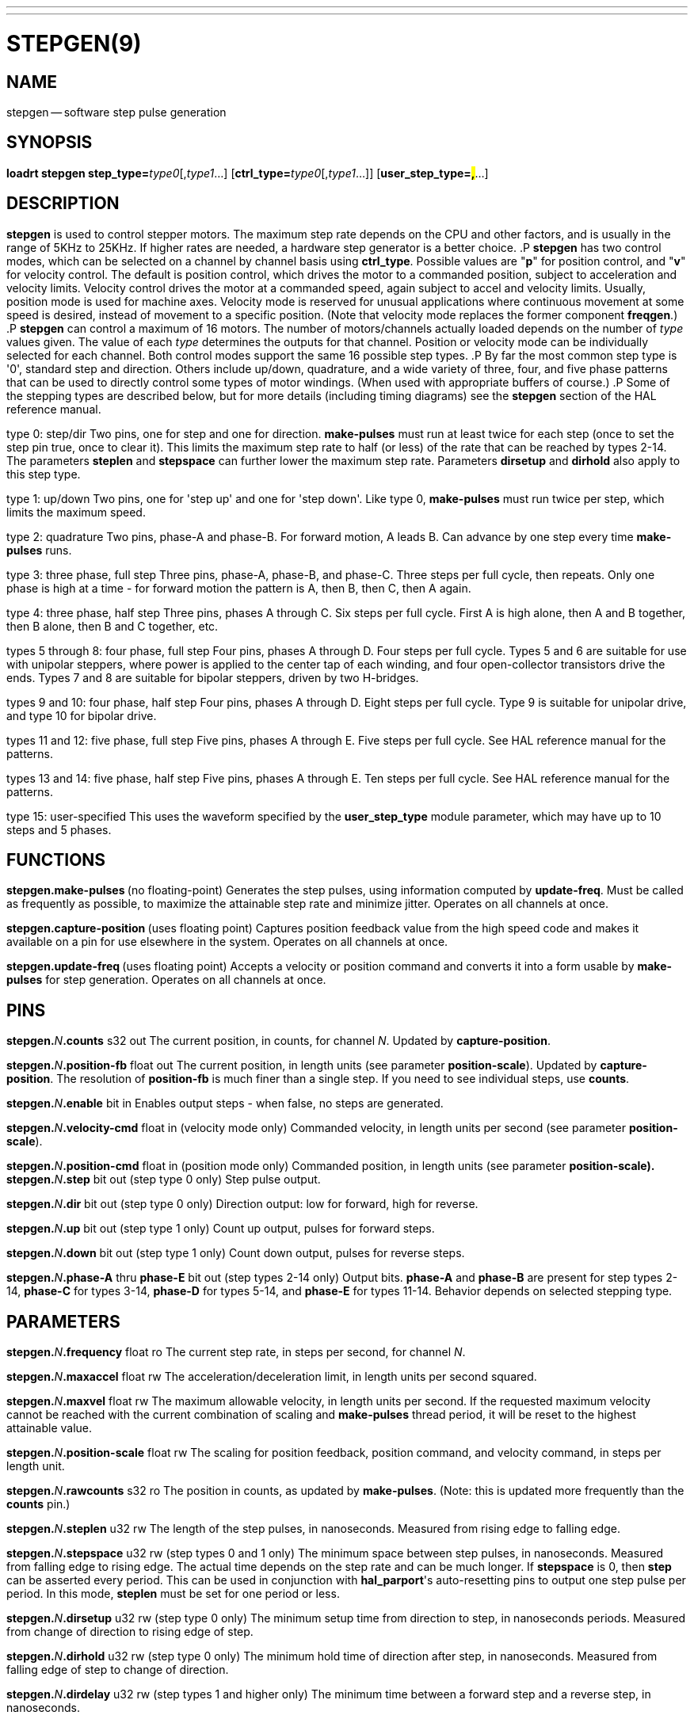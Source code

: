 ---
---
:skip-front-matter:

= STEPGEN(9)
:manmanual: HAL Components
:mansource: ../man/man9/stepgen.9.asciidoc
:man version : 




== NAME
stepgen -- software step pulse generation


== SYNOPSIS
**loadrt stepgen step_type=**__type0__[,__type1__...] [**ctrl_type=**__type0__[,__type1__...]] [**user_step_type=#,#**...]



== DESCRIPTION
**stepgen** is used to control stepper motors.  The maximum
step rate depends on the CPU and other factors, and is usually in the range
of 5KHz to 25KHz.  If higher rates are needed, a hardware step generator
is a better choice.
.P
**stepgen** has two control modes, which can be selected on a channel
by channel basis using **ctrl_type**.  Possible values are "**p**"
for position control, and "**v**" for velocity control. The default
is position control, which drives the motor to a commanded position,
subject to acceleration and velocity limits.  Velocity control drives
the motor at a commanded speed, again subject to accel and velocity
limits.  Usually, position mode is used for machine axes.  Velocity mode
is reserved for unusual applications where continuous movement at some
speed is desired, instead of movement to a specific position.  (Note that
velocity mode replaces the former component **freqgen**.)
.P
**stepgen** can control a maximum of 16 motors.  The number of
motors/channels actually loaded depends on the number of __type__ values
given.  The value of each __type__ determines the outputs for that channel.
Position or velocity mode can be individually selected for each channel.
Both control modes support the same 16 possible step types.
.P
By far the most common step type is '0', standard step and direction.  Others
include up/down, quadrature, and a wide variety of three, four, and five phase
patterns that can be used to directly control some types of motor windings.
(When used with appropriate buffers of course.)
.P
Some of the stepping types are described below, but for more details (including
timing diagrams) see the **stepgen** section of the HAL reference manual.

type 0: step/dir
Two pins, one for step and one for direction.  **make-pulses** must run at least twice for each step (once to set the step pin true, once to clear it).  This limits the maximum step rate to half (or less) of the rate that can be reached by types 2-14.  The parameters **steplen** and **stepspace** can further lower the maximum step rate.  Parameters **dirsetup** and **dirhold** also apply to this step type.

type 1: up/down
Two pins, one for 'step up' and one for 'step down'.  Like type 0, **make-pulses** must run twice per step, which limits the maximum speed.

type 2: quadrature
Two pins, phase-A and phase-B.  For forward motion, A leads B.  Can advance by one step every time **make-pulses** runs.

type 3: three phase, full step
Three pins, phase-A, phase-B, and phase-C.  Three steps per full cycle, then repeats.  Only one phase is high at a time - for forward motion the pattern is A, then B, then C, then A again.

type 4: three phase, half step
Three pins, phases A through C.  Six steps per full cycle.  First A is high alone, then A and B together, then B alone, then B and C together, etc.

types 5 through 8: four phase, full step
Four pins, phases A through D.  Four steps per full cycle.  Types 5 and 6 are suitable for use with unipolar steppers, where power is applied to the center tap of each winding, and four open-collector transistors drive the ends.  Types 7 and 8 are suitable for bipolar steppers, driven by two H-bridges.

types 9 and 10: four phase, half step
Four pins, phases A through D.  Eight steps per full cycle.  Type 9 is suitable for unipolar drive, and type 10 for bipolar drive.

types 11 and 12: five phase, full step
Five pins, phases A through E.  Five steps per full cycle.  See HAL reference manual for the patterns.

types 13 and 14: five phase, half step
Five pins, phases A through E.  Ten steps per full cycle.  See HAL reference manual for the patterns.

type 15: user-specified
This uses the waveform specified by the **user_step_type** module parameter,
which may have up to 10 steps and 5 phases.


== FUNCTIONS

**stepgen.make-pulses **(no floating-point)
Generates the step pulses, using information computed by **update-freq**.  Must be called as frequently as possible, to maximize the attainable step rate and minimize jitter.  Operates on all channels at once.

**stepgen.capture-position **(uses floating point)
Captures position feedback value from the high speed code and makes it available on a pin for use elsewhere in the system.  Operates on all channels at once.

**stepgen.update-freq **(uses floating point)
Accepts a velocity or position command and converts it into a form usable by **make-pulses** for step generation.  Operates on all
channels at once.



== PINS

**stepgen.**__N__**.counts** s32 out
The current position, in counts, for channel __N__.  Updated by
**capture-position**.

**stepgen.**__N__**.position-fb** float out
The current position, in length units (see parameter **position-scale**).  Updated by **capture-position**. The resolution of **position-fb** is much finer than a single step.  If you need to see individual steps, use **counts**.

**stepgen.**__N__**.enable** bit in
Enables output steps - when false, no steps are generated.

**stepgen.**__N__**.velocity-cmd** float in (velocity mode only)
Commanded velocity, in length units per second (see parameter **position-scale**).

**stepgen.**__N__**.position-cmd** float in (position mode only)
Commanded position, in length units (see parameter **position-scale).
**
**stepgen.**__N__**.step** bit out (step type 0 only)
Step pulse output.

**stepgen.**__N__**.dir** bit out (step type 0 only)
Direction output: low for forward, high for reverse.

**stepgen.**__N__**.up** bit out (step type 1 only)
Count up output, pulses for forward steps.

**stepgen.**__N__**.down** bit out (step type 1 only)
Count down output, pulses for reverse steps.

**stepgen.**__N__**.phase-A** thru **phase-E** bit out (step types 2-14 only)
Output bits.  **phase-A** and **phase-B** are present for step types 2-14, **phase-C** for types 3-14, **phase-D** for types 5-14, and **phase-E** for types 11-14.  Behavior depends on selected stepping type.



== PARAMETERS

**stepgen.**__N__**.frequency** float ro
The current step rate, in steps per second, for channel __N__.

**stepgen.**__N__**.maxaccel** float rw
The acceleration/deceleration limit, in length units per second squared.

**stepgen.**__N__**.maxvel** float rw
The maximum allowable velocity, in length units per second.  If the requested maximum velocity cannot be reached with the current combination of scaling and **make-pulses** thread period, it will be reset to the highest attainable value.

**stepgen.**__N__**.position-scale** float rw
The scaling for position feedback, position command, and velocity command, in steps per length unit.

**stepgen.**__N__**.rawcounts** s32 ro
The position in counts, as updated by **make-pulses**.  (Note: this is updated more frequently than the **counts** pin.)

**stepgen.**__N__**.steplen** u32 rw
The length of the step pulses, in nanoseconds.  Measured from rising edge to falling edge.

**stepgen.**__N__**.stepspace** u32 rw (step types 0 and 1 only) The minimum
space between step pulses, in nanoseconds.  Measured from falling edge to
rising edge.  The actual time depends on the step rate and can be much longer.
If **stepspace** is 0, then **step** can be asserted every period.    This
can be used in conjunction with **hal_parport**'s auto-resetting pins to
output one step pulse per period.  In this mode, **steplen** must be set for
one period or less.

**stepgen.**__N__**.dirsetup** u32 rw (step type 0 only)
The minimum setup time from direction to step, in nanoseconds periods.  Measured from change of direction to rising edge of step.

**stepgen.**__N__**.dirhold** u32 rw (step type 0 only)
The minimum hold time of direction after step, in nanoseconds.  Measured from falling edge of step to change of direction.

**stepgen.**__N__**.dirdelay** u32 rw (step types 1 and higher only)
The minimum time between a forward step and a reverse step, in nanoseconds.


== TIMING
.P
There are five timing parameters which control the output waveform.  No step type
uses all five, and only those which will be used are exported to HAL.  The values
of these parameters are in nano-seconds, so no recalculation is needed when
changing thread periods.  In the timing diagrams that follow, they are identfied
by the following numbers:
.P
(1) **stepgen.n.steplen**
.P
(2) **stepgen.n.stepspace**
.P
(3) **stepgen.n.dirhold**
.P
(4) **stepgen.n.dirsetup**
.P
(5) **stepgen.n.dirdelay**
.P
For step type 0, timing parameters 1 thru 4 are used.  The following timing diagram
shows the output waveforms, and what each parameter adjusts.
.P
.ie '\*[.T]'html' .HTML <PRE> &nbsp; &nbsp; &nbsp; &nbsp; &nbsp; &nbsp; &nbsp; _ &nbsp; &nbsp; &nbsp; &nbsp; _ &nbsp; &nbsp; &nbsp; &nbsp; &nbsp; &nbsp; &nbsp; _<BR> &nbsp; &nbsp;STEP &nbsp;/ &nbsp; &nbsp; &#92;___/ &nbsp; &nbsp; &#92;_/ &nbsp; &nbsp; &#92;__<BR> &nbsp; &nbsp; &nbsp; &nbsp; &nbsp; &nbsp; &nbsp;| &nbsp; &nbsp; | &nbsp; &nbsp; &nbsp; | &nbsp; &nbsp; | &nbsp; &nbsp; &nbsp; &nbsp; &nbsp; &nbsp; | &nbsp; &nbsp; |<BR> &nbsp; &nbsp;Time &nbsp; &nbsp; &nbsp;|-(1)-|--(2)--|-(1)-|--(3)--|-(4)-|-(1)-|<BR> &nbsp; &nbsp; &nbsp; &nbsp; &nbsp; &nbsp; &nbsp; &nbsp; &nbsp; &nbsp; &nbsp; &nbsp; &nbsp; &nbsp; &nbsp; &nbsp; &nbsp; &nbsp; &nbsp; &nbsp; &nbsp;|__<BR> &nbsp; &nbsp;DIR &nbsp; /<BR></PRE>
.el \{\
.PD 0
.ft CR
\ \ \ \ \ \ \ \ \ \ \ \ \ \ \ _\ \ \ \ \ \ \ \ \ _\ \ \ \ \ \ \ \ \ \ \ \ \ \ \ _
.P
.ft CR
\ \ \ \ STEP\ \ /\ \ \ \ \ \\___/\ \ \ \ \ \\_/\ \ \ \ \ \\__
.P
.ft CR
\ \ \ \ \ \ \ \ \ \ \ \ \ \ |\ \ \ \ \ |\ \ \ \ \ \ \ |\ \ \ \ \ |\ \ \ \ \ \ \ \ \ \ \ \ \ |\ \ \ \ \ |
.P
.ft CR
\ \ \ \ Time\ \ \ \ \ \ |-(1)-|--(2)--|-(1)-|--(3)--|-(4)-|-(1)-|
.P
.ft CR
\ \ \ \ \ \ \ \ \ \ \ \ \ \ \ \ \ \ \ \ \ \ \ \ \ \ \ \ \ \ \ \ \ \ \ \ \ \ \ \ \ \ |__
.P
.ft CR
\ \ \ \ DIR\ \ \ /
.ft R
\}
.PD
.P
For step type 1, timing parameters 1, 2, and 5 are used.  The following timing diagram
shows the output waveforms, and what each parameter adjusts.
.P
.ie '\*[.T]'html' .HTML <PRE> &nbsp; &nbsp; &nbsp; &nbsp; &nbsp; &nbsp; _ &nbsp; &nbsp; &nbsp; _<BR> &nbsp; &nbsp;UP &nbsp; &nbsp;__/ &nbsp; &nbsp; &#92;_/ &nbsp; &nbsp; &#92;<BR> &nbsp; &nbsp; &nbsp; &nbsp; &nbsp; &nbsp;| &nbsp; &nbsp; | &nbsp; &nbsp; | &nbsp; &nbsp; | &nbsp; &nbsp; &nbsp; &nbsp; |<BR> &nbsp; &nbsp;Time &nbsp; &nbsp;|-(1)-|-(2)-|-(1)-|---(5)---|-(1)-|-(2)-|-(1)-|<BR> &nbsp; &nbsp; &nbsp; &nbsp; &nbsp; &nbsp; &nbsp; &nbsp; &nbsp; &nbsp; &nbsp; &nbsp; &nbsp; &nbsp; &nbsp; &nbsp; &nbsp; &nbsp; &nbsp; &nbsp;|_| &nbsp; &nbsp; |_|<BR> &nbsp; &nbsp;DOWN &nbsp;__/ &nbsp; &nbsp; &#92;_/ &nbsp; &nbsp; &#92;<BR></PRE>
.el \{\
.PD 0
.ft CR
\ \ \ \ \ \ \ \ \ \ \ \ \ _\ \ \ \ \ \ \ _
.P
.ft CR
\ \ \ \ UP\ \ \ \ __/\ \ \ \ \ \\_/\ \ \ \ \ \\
.P
.ft CR
\ \ \ \ \ \ \ \ \ \ \ \ |\ \ \ \ \ |\ \ \ \ \ |\ \ \ \ \ |\ \ \ \ \ \ \ \ \ |
.P
.ft CR
\ \ \ \ Time\ \ \ \ |-(1)-|-(2)-|-(1)-|---(5)---|-(1)-|-(2)-|-(1)-|
.P
.ft CR
\ \ \ \ \ \ \ \ \ \ \ \ \ \ \ \ \ \ \ \ \ \ \ \ \ \ \ \ \ \ \ \ \ \ \ \ \ \ \ \ |_|\ \ \ \ \ |_|
.P
.ft CR
\ \ \ \ DOWN\ \ __/\ \ \ \ \ \\_/\ \ \ \ \ \\
.ft R
\}
.PD
.P
For step types 2 and higher, the exact pattern of the outputs depends on the step
type (see the HAL manual for a full listing).  The outputs change from one state to
another at a minimum interval of **steplen**.  When a direction change occurs, the
minimum time between the last step in one direction and the first in the other
direction is the sum of **steplen** and **dirdelay**.


== SEE ALSO
The HAL User Manual.

